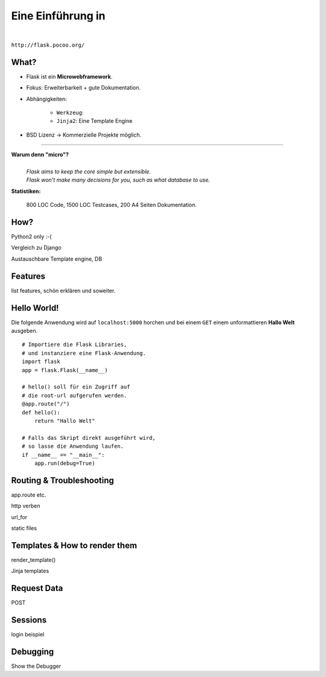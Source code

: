 .. impress::
   :func: square

======================
**Eine Einführung in**
======================

.. step::
   :class: center
   :data-x: 7500
   :data-y: -1000
   :data-scale: 5

.. image:: http://flask.pocoo.org/static/logo/flask.png
    :width: 500
    :align: center

|

``http://flask.pocoo.org/``

What?
-----

.. slide::
   :data-x: 0
   :data-y: 0

* Flask ist ein **Microwebframework**.
* Fokus: Erweiterbarkeit + gute Dokumentation.
* Abhängigkeiten:

    * ``Werkzeug``:
    * ``Jinja2``: Eine Template Engine

* BSD Lizenz → Kommerzielle Projekte möglich.

-----

**Warum denn "micro"?**
    |
    | *Flask aims to keep the core simple but extensible.*
    | *Flask won’t make many decisions for you, such as what database to use.*

**Statistiken:**

    800 LOC Code, 1500 LOC Testcases, 200 A4 Seiten Dokumentation.

How?
----

Python2 only :-(

Vergleich zu Django

Austauschbare Template engine, DB

Features
--------

list features, schön erklären und soweiter.

Hello World!
------------

Die folgende Anwendung wird auf ``localhost:5000`` 
horchen und bei einem ``GET``
einem unformattieren **Hallo Welt** ausgeben.

::

    # Importiere die Flask Libraries, 
    # und instanziere eine Flask-Anwendung.
    import flask
    app = flask.Flask(__name__)
     
    # hello() soll für ein Zugriff auf 
    # die root-url aufgerufen werden.
    @app.route("/")
    def hello():
        return "Hallo Welt"
    
    # Falls das Skript direkt ausgeführt wird,
    # so lasse die Anwendung laufen.
    if __name__ == "__main__":
        app.run(debug=True)

Routing & Troubleshooting
-------------------------

app.route etc.

http verben

url_for

static files

Templates & How to render them
------------------------------

render_template()

Jinja templates

Request Data
------------

POST 

Sessions
--------

login beispiel

Debugging
---------

Show the Debugger
